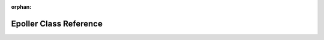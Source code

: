 .. meta::85d2292261a7b53d188a16b5fae3931043f7b224051edaebe89f4eb08b54804a5ad341c2a8c8065398f27ce7547647440843c173bed2790fb68838bb679d586e

:orphan:

.. title:: kanon: kanon::Epoller Class Reference

Epoller Class Reference
=======================

.. container:: doxygen-content

   
   .. raw:: html
     :file: classkanon_1_1Epoller.html
